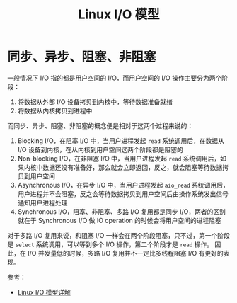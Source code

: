 #+TITLE:      Linux I/O 模型

* 目录                                                    :TOC_4_gh:noexport:
- [[#同步异步阻塞非阻塞][同步、异步、阻塞、非阻塞]]

* 同步、异步、阻塞、非阻塞
  一般情况下 I/O 指的都是用户空间的 I/O，而用户空间的 I/O 操作主要分为两个阶段：
  1. 将数据从外部 I/O 设备拷贝到内核中，等待数据准备就绪
  2. 将数据从内核拷贝到进程中
     
  而同步、异步、阻塞、非阻塞的概念便是相对于这两个过程来说的：
  1. Blocking I/O，在阻塞 I/O 中，当用户进程发起 =read= 系统调用后，在数据从 I/O 设备到内核，在从内核到用户空间这两个阶段都是阻塞的
  2. Non-blocking I/O，在非阻塞 I/O 中，当用户进程发起 =read= 系统调用后，如果内核中数据还没有准备好，那么就会立即返回，反之，就会阻塞等待数据拷贝到用户空间
  3. Asynchronous I/O，在异步 I/O 中，当用户进程发起 ~aio_read~ 系统调用后，用户进程并不会阻塞，反之会等待数据拷贝到用户空间后由操作系统发出信号通知用户进程处理
  4. Synchronous I/O，阻塞、非阻塞、多路 I/O 复用都是同步 I/O，两者的区别就在于 Synchronous I/O 做 IO operation 的时候会将用户空间的进程阻塞
  
  对于多路 I/O 复用来说，和阻塞 I/O 一样会在两个阶段阻塞，只不过，第一个阶段是 ~select~ 系统调用，可以等到多个 I/O 操作，第二个阶段才是 =read= 操作。
  因此，在 I/O 并发量低的时候，多路 I/O 复用并不一定比多线程阻塞 I/O 有更好的表现。

  参考：
  + [[http://flyflypeng.github.io/linux/2017/07/10/Linux-IO%E6%A8%A1%E5%9E%8B.html][Linux I/O 模型详解]]

